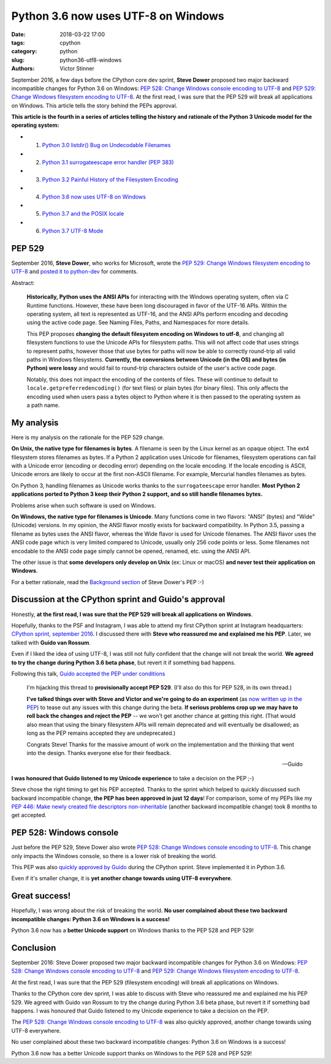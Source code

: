 ++++++++++++++++++++++++++++++++++++
Python 3.6 now uses UTF-8 on Windows
++++++++++++++++++++++++++++++++++++

:date: 2018-03-22 17:00
:tags: cpython
:category: python
:slug: python36-utf8-windows
:authors: Victor Stinner

September 2016, a few days before the CPython core dev sprint, **Steve Dower**
proposed two major backward incompatible changes for Python 3.6 on Windows:
`PEP 528: Change Windows console encoding to UTF-8
<https://www.python.org/dev/peps/pep-0528/>`_ and `PEP 529: Change Windows
filesystem encoding to UTF-8 <https://www.python.org/dev/peps/pep-0529/>`_.
At the first read, I was sure that the PEP 529 will break all applications on
Windows. This article tells the story behind the PEPs approval.

**This article is the fourth in a series of articles telling the history and
rationale of the Python 3 Unicode model for the operating system:**

* 1. `Python 3.0 listdir() Bug on Undecodable Filenames <{filename}/python30_listdir.rst>`_
* 2. `Python 3.1 surrogateescape error handler (PEP 383) <{filename}/pep383.rst>`_
* 3. `Python 3.2 Painful History of the Filesystem Encoding <{filename}/fs_encoding.rst>`_
* 4. `Python 3.6 now uses UTF-8 on Windows <{filename}/windows_utf8.rst>`_
* 5. `Python 3.7 and the POSIX locale <{filename}/posix_locale.rst>`_
* 6. `Python 3.7 UTF-8 Mode <{filename}/utf8_mode.rst>`_

PEP 529
=======

September 2016, **Steve Dower**, who works for Microsoft, wrote the `PEP 529:
Change Windows filesystem encoding to UTF-8
<https://www.python.org/dev/peps/pep-0529/>`_ and `posted it to python-dev
<https://mail.python.org/pipermail/python-dev/2016-September/146051.html>`_ for
comments.

.. image:: {filename}/images/steve_dower.jpg
   :alt: Steve Dower
   :target: http://stevedower.id.au/blog/

Abstract:

    **Historically, Python uses the ANSI APIs** for interacting with the
    Windows operating system, often via C Runtime functions. However, these
    have been long discouraged in favor of the UTF-16 APIs. Within the
    operating system, all text is represented as UTF-16, and the ANSI APIs
    perform encoding and decoding using the active code page. See Naming Files,
    Paths, and Namespaces for more details.

    This PEP proposes **changing the default filesystem encoding on Windows to
    utf-8**, and changing all filesystem functions to use the Unicode APIs for
    filesystem paths. This will not affect code that uses strings to represent
    paths, however those that use bytes for paths will now be able to correctly
    round-trip all valid paths in Windows filesystems. **Currently, the
    conversions between Unicode (in the OS) and bytes (in Python) were lossy**
    and would fail to round-trip characters outside of the user's active code
    page.

    Notably, this does not impact the encoding of the contents of files. These
    will continue to default to ``locale.getpreferredencoding()`` (for text
    files) or plain bytes (for binary files). This only affects the encoding
    used when users pass a bytes object to Python where it is then passed to
    the operating system as a path name.

My analysis
===========

Here is my analysis on the rationale for the PEP 529 change.

**On Unix, the native type for filenames is bytes**. A filename is seen by the
Linux kernel as an opaque object. The ext4 filesystem stores filenames as
bytes. If a Python 2 application uses Unicode for filenames, filesystem
operations can fail with a Unicode error (encoding or decoding error) depending
on the locale encoding. If the locale encoding is ASCII, Unicode errors are
likely to occur at the first non-ASCII filename. For example, Mercurial handles
filenames as bytes.

On Python 3, handling filenames as Unicode works thanks to the
``surrogateescape`` error handler. **Most Python 2 applications ported to
Python 3 keep their Python 2 support, and so still handle filenames bytes.**

Problems arise when such software is used on Windows.

**On Windows, the native type for filenames is Unicode**. Many functions come
in two flavors: "ANSI" (bytes) and "Wide" (Unicode) versions. In my opinion,
the ANSI flavor mostly exists for backward compatibility. In Python 3.5,
passing a filename as bytes uses the ANSI flavor, whereas the Wide flavor is
used for Unicode filenames. The ANSI flavor uses the ANSI code page which is
very limited compared to Unicode, usually only 256 code points or less. Some
filenames not encodable to the ANSI code page simply cannot be opened, renamed,
etc. using the ANSI API.

The other issue is that **some developers only develop on Unix** (ex: Linux or
macOS) **and never test their application on Windows**.

For a better rationale, read the `Background section
<https://www.python.org/dev/peps/pep-0529/#background>`_ of Steve Dower's PEP
:-)

Discussion at the CPython sprint and Guido's approval
=====================================================

Honestly, **at the first read, I was sure that the PEP 529 will break all
applications on Windows**.

Hopefully, thanks to the PSF and Instagram, I was able to attend my first
CPython sprint at Instagram headquarters: `CPython sprint, september 2016
<{filename}/cpython_sprint_2016.rst>`_. I discussed there with **Steve who
reassured me and explained me his PEP**. Later, we talked with **Guido van
Rossum**.

Even if I liked the idea of using UTF-8, I was still not fully confident that the
change will not break the world. **We agreed to try the change during Python
3.6 beta phase**, but revert it if something bad happens.

.. image:: {filename}/images/cpython_sprint_2016_photo.jpg
   :alt: CPython developers at the Facebook sprint
   :target: http://blog.python.org/2016/09/python-core-development-sprint-2016-36.html

Following this talk, `Guido accepted the PEP under conditions
<https://mail.python.org/pipermail/python-dev/2016-September/146277.html>`_

    I'm hijacking this thread to **provisionally accept PEP 529**. (I'll also
    do this for PEP 528, in its own thread.)

    **I've talked things over with Steve and Victor and we're going to do an
    experiment** (as `now written up in the PEP
    <https://www.python.org/dev/peps/pep-0529/#beta-experiment>`_) to tease out
    any issues with this change during the beta. **If serious problems crop up
    we may have to roll back the changes and reject the PEP** -- we won't get
    another chance at getting this right. (That would also mean that using the
    binary filesystem APIs will remain deprecated and will eventually be
    disallowed; as long as the PEP remains accepted they are undeprecated.)

    Congrats Steve! Thanks for the massive amount of work on the
    implementation and the thinking that went into the design. Thanks
    everyone else for their feedback.

    --Guido

**I was honoured that Guido listened to my Unicode experience** to take a
decision on the PEP ;-)

Steve chose the right timing to get his PEP accepted. Thanks to the sprint
which helped to quickly discussed such backward incompatible change, **the PEP
has been approved in just 12 days**! For comparison, some of my PEPs like my
`PEP 446: Make newly created file descriptors non-inheritable
<https://www.python.org/dev/peps/pep-0446/>`_ (another backward incompatible
change) took 8 months to get accepted.

PEP 528: Windows console
========================

Just before the PEP 529, Steve Dower also wrote `PEP 528: Change Windows
console encoding to UTF-8 <https://www.python.org/dev/peps/pep-0528/>`_.  This
change only impacts the Windows console, so there is a lower risk of breaking
the world.

This PEP was also `quickly approved by Guido
<https://mail.python.org/pipermail/python-dev/2016-September/146278.html>`_
during the CPython sprint.  Steve implemented it in Python 3.6.

Even if it's smaller change, it is **yet another change towards using UTF-8
everywhere**.

Great success!
==============

Hopefully, I was wrong about the risk of breaking the world. **No user
complained about these two backward incompatible changes: Python 3.6 on Windows
is a success!**

Python 3.6 now has a **better Unicode support** on Windows thanks to the PEP
528 and PEP 529!


Conclusion
==========

September 2016: Steve Dower proposed two major backward incompatible changes
for Python 3.6 on Windows: `PEP 528: Change Windows console encoding to UTF-8
<https://www.python.org/dev/peps/pep-0528/>`_ and `PEP 529: Change Windows
filesystem encoding to UTF-8 <https://www.python.org/dev/peps/pep-0529/>`_.

At the first read, I was sure that the PEP 529 (filesystem encoding) will break
all applications on Windows.

Thanks to the CPython core dev sprint, I was able to discuss with Steve who
reassured me and explained me his PEP 529. We agreed with Guido van Rossum to
try the change during Python 3.6 beta phase, but revert it if something bad
happens. I was honoured that Guido listened to my Unicode experience to take a
decision on the PEP.

The `PEP 528: Change Windows console encoding to UTF-8
<https://www.python.org/dev/peps/pep-0528/>`_ was also quickly approved,
another change towards using UTF-8 everywhere.

No user complained about these two backward incompatible changes: Python 3.6 on
Windows is a success!

Python 3.6 now has a better Unicode support thanks on Windows to the PEP 528
and PEP 529!
